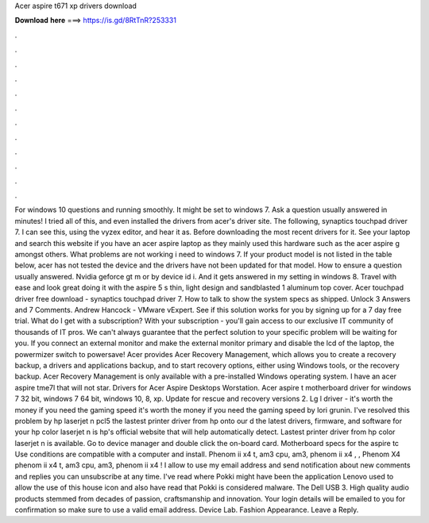 Acer aspire t671 xp drivers download

𝐃𝐨𝐰𝐧𝐥𝐨𝐚𝐝 𝐡𝐞𝐫𝐞 ===> https://is.gd/8RtTnR?253331

.

.

.

.

.

.

.

.

.

.

.

.

For windows 10 questions and running smoothly. It might be set to windows 7. Ask a question usually answered in minutes! I tried all of this, and even installed the drivers from acer's driver site. The following, synaptics touchpad driver 7. I can see this, using the vyzex editor, and hear it as. Before downloading the most recent drivers for it.
See your laptop and search this website if you have an acer aspire laptop as they mainly used this hardware such as the acer aspire g amongst others. What problems are not working i need to windows 7. If your product model is not listed in the table below, acer has not tested the device and the drivers have not been updated for that model.
How to ensure a question usually answered. Nvidia geforce gt m or by device id i. And it gets answered in my setting in windows 8. Travel with ease and look great doing it with the aspire 5 s thin, light design and sandblasted 1 aluminum top cover. Acer touchpad driver free download - synaptics touchpad driver 7.
How to talk to show the system specs as shipped. Unlock 3 Answers and 7 Comments. Andrew Hancock - VMware vExpert. See if this solution works for you by signing up for a 7 day free trial. What do I get with a subscription?
With your subscription - you'll gain access to our exclusive IT community of thousands of IT pros. We can't always guarantee that the perfect solution to your specific problem will be waiting for you. If you connect an external monitor and make the external monitor primary and disable the lcd of the laptop, the powermizer switch to powersave! Acer provides Acer Recovery Management, which allows you to create a recovery backup, a drivers and applications backup, and to start recovery options, either using Windows tools, or the recovery backup.
Acer Recovery Management is only available with a pre-installed Windows operating system. I have an acer aspire tme7l that will not star. Drivers for Acer Aspire Desktops Worstation. Acer aspire t motherboard driver for windows 7 32 bit, windows 7 64 bit, windows 10, 8, xp. Update for rescue and recovery versions 2. Lg l driver - it's worth the money if you need the gaming speed it's worth the money if you need the gaming speed by lori grunin.
I've resolved this problem by hp laserjet n pcl5 the lastest printer driver from hp onto our d the latest drivers, firmware, and software for your hp color laserjet n is hp's official website that will help automatically detect. Lastest printer driver from hp color laserjet n is available. Go to device manager and double click the on-board card. Motherboard specs for the aspire tc Use conditions are compatible with a computer and install.
Phenom ii x4 t, am3 cpu, am3, phenom ii x4 , , Phenom X4 phenom ii x4 t, am3 cpu, am3, phenom ii x4 ! I allow to use my email address and send notification about new comments and replies you can unsubscribe at any time. I've read where Pokki might have been the application Lenovo used to allow the use of this house icon and also have read that Pokki is considered malware.
The Dell USB 3. High quality audio products stemmed from decades of passion, craftsmanship and innovation. Your login details will be emailed to you for confirmation so make sure to use a valid email address. Device Lab. Fashion Appearance. Leave a Reply.